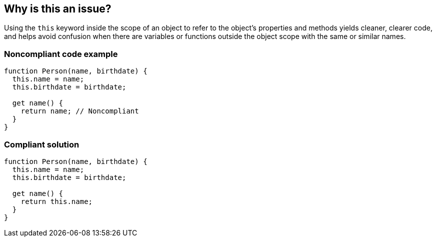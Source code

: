 == Why is this an issue?

Using the ``++this++`` keyword inside the scope of an object to refer to the object's properties and methods yields cleaner, clearer code, and helps avoid confusion when there are variables or functions outside the object scope with the same or similar names.


=== Noncompliant code example

[source,javascript]
----
function Person(name, birthdate) {
  this.name = name;
  this.birthdate = birthdate;

  get name() {
    return name; // Noncompliant
  }
}
----


=== Compliant solution

[source,javascript]
----
function Person(name, birthdate) {
  this.name = name;
  this.birthdate = birthdate;

  get name() {
    return this.name;
  }
}
----


ifdef::env-github,rspecator-view[]

'''
== Implementation Specification
(visible only on this page)

=== Message

Add "this" to this reference.


'''
== Comments And Links
(visible only on this page)

=== on 12 Nov 2015, 18:27:14 Linda Martin wrote:
OK!

endif::env-github,rspecator-view[]
